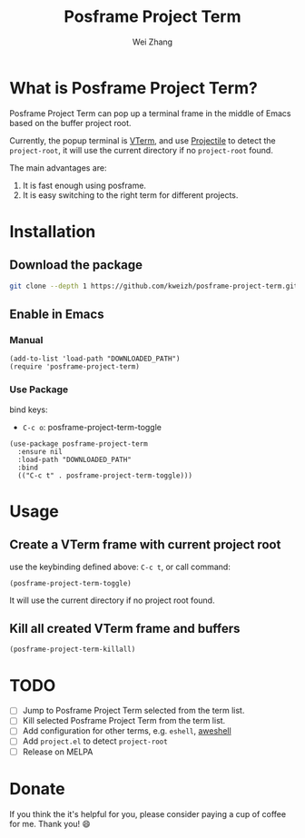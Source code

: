 # Created 2021-09-02 Tue 10:41
#+TITLE: Posframe Project Term
#+AUTHOR: Wei Zhang

* What is Posframe Project Term?

  Posframe Project Term can pop up a terminal frame in the middle of Emacs
  based on the buffer project root.

  Currently, the popup terminal is [[https://github.com/akermu/emacs-libvterm][VTerm]],
  and use [[https://github.com/bbatsov/projectile][Projectile]] to detect the =project-root=,
  it will use the current directory if no =project-root= found.

  The main advantages are:
  1. It is fast enough using posframe.
  2. It is easy switching to the right term for different projects.

* Installation

** Download the package

  #+begin_src sh
    git clone --depth 1 https://github.com/kweizh/posframe-project-term.git
  #+end_src

** Enable in Emacs

*** Manual

    #+begin_src elisp
      (add-to-list 'load-path "DOWNLOADED_PATH")
      (require 'posframe-project-term)
    #+end_src

*** Use Package

    bind keys:
    - =C-c o=: posframe-project-term-toggle

    #+begin_src elisp
      (use-package posframe-project-term
        :ensure nil
        :load-path "DOWNLOADED_PATH"
        :bind
        (("C-c t" . posframe-project-term-toggle)))
    #+end_src

* Usage

** Create a VTerm frame with current project root

   use the keybinding defined above: =C-c t=, or call command:

   #+begin_src elisp
     (posframe-project-term-toggle)
   #+end_src

   It will use the current directory if no project root found.

** Kill all created VTerm frame and buffers

   #+begin_src elisp
     (posframe-project-term-killall)
   #+end_src


* TODO

- [ ] Jump to Posframe Project Term selected from the term list.
- [ ] Kill selected Posframe Project Term from the term list.
- [ ] Add configuration for other terms, e.g. =eshell=, [[https://github.com/manateelazycat/aweshell][aweshell]]
- [ ] Add =project.el= to detect =project-root=
- [ ] Release on MELPA

* Donate

If you think the it's helpful for you,
please consider paying a cup of coffee for me. Thank you! 😄

#+html: <p align="left">
#+html:   <img src="https://raw.githubusercontent.com/zwpaper/zwpaper/master/.github/images/IMG_5240.jpg" alt="wechat" width="200" height="200"/>
#+html:   <img src="https://raw.githubusercontent.com/zwpaper/zwpaper/master/.github/images/IMG_5241.jpg" alt="alipay" width="200" height="200"/>
#+html: </p>
